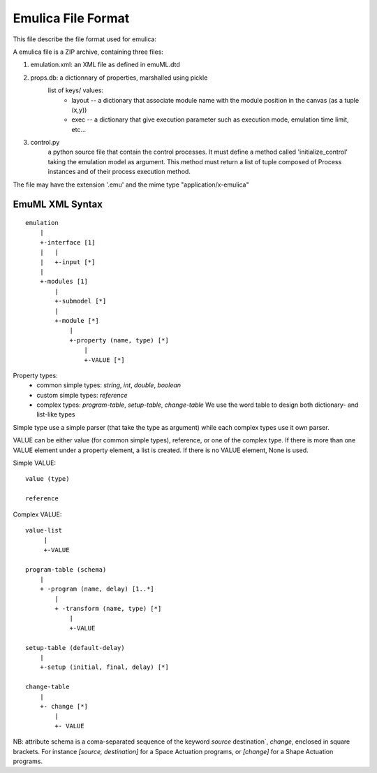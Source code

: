 Emulica File Format
===================

This file describe the file format used for emulica:

A emulica file is a ZIP archive, containing three files:

#. emulation.xml: an XML file as defined in emuML.dtd

#. props.db: a dictionnary of properties, marshalled using pickle
    list of keys/ values:
     * layout -- a dictionary that associate module name with the module position in the canvas (as a tuple (x,y))
     * exec -- a dictionary that give execution parameter such as execution mode, emulation time limit, etc...

#. control.py 
    a python source file that contain the control processes. 
    It must define a method called 'initialize_control' taking the emulation 
    model as argument. This method must return a list of tuple composed of 
    Process instances and of their process execution method.

The file may have the extension '.emu' and the mime type "application/x-emulica"



EmuML XML Syntax
-----------------
:: 

    emulation
        |
        +-interface [1]
        |   |
        |   +-input [*]
        |
        +-modules [1]
            |
            +-submodel [*]
            |
            +-module [*]
                |
                +-property (name, type) [*]
                    |
                    +-VALUE [*]
 
Property types:
 * common simple types: `string`, `int`, `double`, `boolean`
 * custom simple types: `reference`
 * complex types: `program-table`, `setup-table`, `change-table`
   We use the word table to design both dictionary- and list-like types
 
 
Simple type use a simple parser (that take the type as argument) while each complex types use it own parser.

VALUE can be either value (for common simple types), reference, or one of the complex type. If there is more
than one VALUE element under a property element, a list is created. If there is no VALUE element, None is used.

Simple VALUE::
   
   value (type)
   
   reference
   
Complex VALUE::
   
    value-list
         |
         +-VALUE
   
    program-table (schema)
        |
        + -program (name, delay) [1..*]
            |
            + -transform (name, type) [*]
                |
                +-VALUE

    setup-table (default-delay)
        |
        +-setup (initial, final, delay) [*]
        
    change-table
        |
        +- change [*]
            |
            +- VALUE

NB: attribute schema is a coma-separated sequence of the keyword `source` destination`, `change`, enclosed in square brackets. For instance `[source, destination]` for a Space Actuation programs, or `[change]` for a Shape Actuation programs.


 




    
